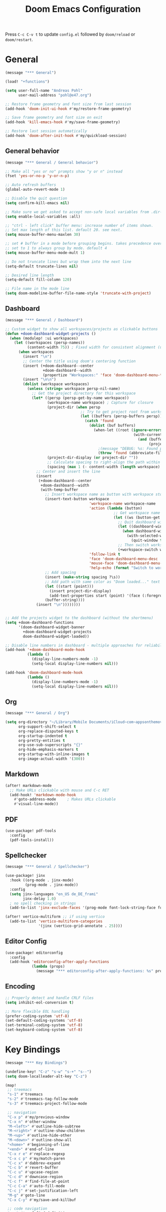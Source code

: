#+title: Doom Emacs Configuration

Press =C-c C-v t= to update =config.el= followed by ~doom/reload~ or ~doom/restart~.

* General

#+begin_src emacs-lisp :tangle yes
(message "*** General")

(load! "+functions")

(setq user-full-name "Andreas Pohl"
      user-mail-address "pohl@e47.org")

;; Restore frame geometry and font size from last session
(add-hook 'doom-init-ui-hook #'my/restore-frame-geometry)

;; Save frame geometry and font size on exit
(add-hook 'kill-emacs-hook #'my/save-frame-geometry)

;; Restore last session automatically
(add-hook 'doom-after-init-hook #'my/quickload-session)
#+end_src

** General behavior

#+begin_src emacs-lisp :tangle yes
(message "*** General / General behavior")

;; Make all "yes or no" prompts show "y or n" instead
(fset 'yes-or-no-p 'y-or-n-p)

;; Auto refresh buffers
(global-auto-revert-mode 1)

;; Disable the quit question
(setq confirm-kill-emacs nil)

;; Make sure we get asked to accept non-safe local variables from .dir-locals.el files
(setq enable-local-variables :all)

;; "ctrl - left click" buffer menu: increase number of items shown.
;; Set max length of this list. default 20. see next.
(setq mouse-buffer-menu-maxlen 30)

;; set # buffer in a mode before grouping begins. takes precedence over previous
;; set to 1 to always group by mode. default 4
(setq mouse-buffer-menu-mode-mult 1)

;; Do not truncate lines but wrap them into the next line
(setq-default truncate-lines nil)

;; Desired line length
(setq-default fill-column 120)

;; File name in the mode line
(setq doom-modeline-buffer-file-name-style 'truncate-with-project)
#+end_src

** Dashboard

#+begin_src emacs-lisp :tangle yes
(message "*** General / Dashboard")

;; Custom widget to show all workspaces/projects as clickable buttons
(defun +doom-dashboard-widget-projects ()
  (when (modulep! :ui workspaces)
    (let ((workspaces (persp-names))
          (content-width 75)) ; Fixed width for consistent alignment (use most of 80 chars)
      (when workspaces
        (insert "\n")
        ;; Center the title using doom's centering function
        (insert (+doom-dashboard--center
                 +doom-dashboard--width
                 (propertize "Workspaces:" 'face 'doom-dashboard-menu-title)))
        (insert "\n\n")
        (dolist (workspace workspaces)
          (unless (string= workspace persp-nil-name)
            ;; Get the project directory for this workspace
            (let* ((persp (persp-get-by-name workspace))
                   (workspace-name workspace) ; Capture for closure
                   (project-dir (when persp
                                  ;; Try to get project root from workspace buffers
                                  (let ((buffers (persp-buffers persp)))
                                    (catch 'found
                                      (dolist (buf buffers)
                                        (when-let ((root (ignore-errors
                                                          (with-current-buffer buf
                                                            (and (buffer-file-name)
                                                                 (projectile-project-root))))))
                                          ;(message "DEBUG: %s: Found project root %s from buffer %s" workspace-name root (buffer-name buf))
                                          (throw 'found (abbreviate-file-name root))))))))
                   (project-dir-display (or project-dir ""))
                   ;; Calculate spacing to right-align the path within content-width
                   (spacing (max 1 (- content-width (length workspace) (length project-dir-display)))))
              ;; Center and insert the line
              (insert
               (+doom-dashboard--center
                +doom-dashboard--width
                (with-temp-buffer
                  ;; Insert workspace name as button with workspace stored as property
                  (insert-text-button workspace
                                      'workspace-name workspace-name
                                      'action (lambda (button)
                                                 ;; Get workspace name from button property
                                                 (let ((ws (button-get button 'workspace-name)))
                                                   ;; Quit dashboard window first
                                                   (let ((dashboard-window (get-buffer-window +doom-dashboard-name)))
                                                     (when dashboard-window
                                                       (with-selected-window dashboard-window
                                                         (quit-window t))))
                                                   ;; Then switch workspace
                                                   (+workspace-switch ws t)))
                                      'follow-link t
                                      'face 'doom-dashboard-menu-desc
                                      'mouse-face 'doom-dashboard-menu-title
                                      'help-echo (format "Switch to workspace: %s → %s" workspace-name project-dir-display))
                  ;; Add spacing
                  (insert (make-string spacing ?\s))
                  ;; Add path with same color as "Doom loaded..." text
                  (let ((start (point)))
                    (insert project-dir-display)
                    (add-text-properties start (point) '(face (:foreground "#51606E"))))
                  (buffer-string))))
              (insert "\n"))))))))


;; Add the projects widget to the dashboard (without the shortmenu)
(setq +doom-dashboard-functions
      '(doom-dashboard-widget-banner
        +doom-dashboard-widget-projects
        doom-dashboard-widget-loaded))

;; Disable line numbers in dashboard - multiple approaches for reliability
(add-hook '+doom-dashboard-mode-hook
          (lambda ()
            (display-line-numbers-mode -1)
            (setq-local display-line-numbers nil)))

(add-hook 'doom-dashboard-mode-hook
          (lambda ()
            (display-line-numbers-mode -1)
            (setq-local display-line-numbers nil)))
#+end_src

** Org

#+begin_src emacs-lisp :tangle yes
(message "*** General / Org")

(setq org-directory "~/Library/Mobile Documents/iCloud~com~appsonthemove~beorg/Documents/org/"
      org-support-shift-select t
      org-replace-disputed-keys t
      org-startup-indented t
      org-pretty-entities t
      org-use-sub-superscripts "{}"
      org-hide-emphasis-markers t
      org-startup-with-inline-images t
      org-image-actual-width '(300))
#+end_src

** Markdown

#+begin_src emacs-lisp :tangle yes
(after! markdown-mode
  ;; Make URLs clickable with mouse and C-c RET
  (add-hook! 'markdown-mode-hook
    #'goto-address-mode     ; Makes URLs clickable
    #'visual-line-mode))
#+end_src

** PDF

#+begin_src emacs-lisp :tangle yes
(use-package! pdf-tools
  :config
  (pdf-tools-install))
#+end_src

** Spellchecker

#+begin_src emacs-lisp :tangle no
(message "*** General / Spellchecker")

(use-package! jinx
  :hook ((org-mode . jinx-mode)
         (prog-mode . jinx-mode))
  :config
  (setq jinx-languages "en_US de_DE_frami"
        jinx-delay 1.0)
  ; no spell checking in strings
  (add-to-list 'jinx-exclude-faces '(prog-mode font-lock-string-face font-lock-comment-face)))

(after! vertico-multiform ;; if using vertico
  (add-to-list 'vertico-multiform-categories
               '(jinx (vertico-grid-annotate . 25))))
#+end_src

** Editor Config

#+begin_src emacs-lisp :tangle no
(use-package! editorconfig
  :config
  (add-hook 'editorconfig-after-apply-functions
            (lambda (props)
              (message "*** editorconfig-after-apply-functions: %s" props))))
#+end_src
** Encoding

#+begin_src emacs-lisp :tangle yes
;; Properly detect and handle CRLF files
(setq inhibit-eol-conversion t)

;; More flexible EOL handling
(prefer-coding-system 'utf-8)
(set-default-coding-systems 'utf-8)
(set-terminal-coding-system 'utf-8)
(set-keyboard-coding-system 'utf-8)
#+end_src

* Key Bindings

#+begin_src emacs-lisp :tangle yes
(message "*** Key Bindings")

(undefine-key! "C-z" "s-w" "s-+" "s--")
(setq doom-localleader-alt-key "C-z")

(map!
 ;; treemacs
 "s-1" #'treemacs
 "s-2" #'treemacs-tag-follow-mode
 "s-3" #'treemacs-project-follow-mode

 ;; navigation
 "C-x p" #'my/previous-window
 "C-x n" #'other-window
 "M-<left>" #'outline-hide-subtree
 "M-<right>" #'outline-show-children
 "M-<up>" #'outline-hide-other
 "M-<down>" #'outline-show-all
 "<home>" #'beginning-of-line
 "<end>" #'end-of-line
 "C-x r e" #'replace-regexp
 "C-x c p" #'my/match-paren
 "C-c x" #'dabbrev-expand
 "C-c b" #'revert-buffer
 "C-c u" #'upcase-region
 "C-c d" #'downcase-region
 "C-c f" #'find-file-at-point
 "C-c C-a" #'auto-fill-mode
 "C-c j" #'set-justification-left
 "M-g" #'goto-line
 "C-x C-y" #'my/save-and-killbuf

 ;; code navigation
 "s-." #'xref-find-definitions
 "s-," #'xref-go-back

 ;; buffers and font
 "<s-wheel-down>" #'enlarge-window-horizontally
 "<s-wheel-up>" #'shrink-window-horizontally
 "s-*" #'doom/increase-font-size
 "s-_" #'doom/decrease-font-size

;; claude-code
(:prefix ("C-s-x" . "Claude")
         "c" #'claude-code-ide
         "r" #'claude-code-ide-resume
         "k" #'claude-code-ide-stop
         "RET" #'claude-code-ide-insert-newline
         "ESC" #'claude-code-ide-send-escape)

 ;; gptel/elysium
 (:leader :prefix ("C-s" . "LLM")
          (:prefix ("e" . "elysium")
                   "e" #'elysium-query
                   "w" #'elysium-toggle-window
                   "a" #'elysium-apply-code-changes
                   "d" #'elysium-discard-all-suggested-changes)
          "w" #'gptel
          (:prefix ("a" . "add")
                   "r" #'gptel-add
                   "f" #'gptel-add-file))
 ;; lsp-bridge
 ;(:leader :prefix ("c" . "code")
 ;         :desc "LSP Code actions"      "a"   #'lsp-bridge-code-action
 ;         :desc "LSP Rename"            "r"   #'lsp-bridge-rename
 ;         :desc "Find References"       "i"   #'lsp-bridge-find-references
 ;         :desc "Find Definition"       "j"   #'lsp-bridge-find-def
 ;         :desc "Find Implementation"   "J"   #'lsp-bridge-find-impl)

 ;; kubernetes
 "C-c k" #'kubernetes-overview

 ;; miscellaneous
 "M-s <up>" #'comint-previous-input
 "M-s <down>" #'comint-next-input
 "C-c w Q" #'my/quickload-session

 ;; mode specific
 :map (prog-mode-map)
 "C-c RET" #'recompile
 "TAB" #'my/indent-or-tab
 :map (c-ts-base-mode-map)
 "RET" #'my/clang-format-newline-and-indent
 :desc "Copy Impl Body to Clipboard" "C-c c g" #'my/generate-cpp-implementation
 :map (protobuf-mode-map)
 "C-c ;" #'+company/dabbrev
 ;:map (typescript-ts-base-mode-map)
 ;"TAB" #'treesit-indent
 ;:map (c++-mode-map c-mode-map typescript-mode-map js-mode-map java-mode-map)
 ;"s-." #'lsp-bridge-peek
 ;"s-," #'lsp-bridge-peek-jump-back
 ;:map lsp-bridge-peek-keymap
 ;"s-." #'lsp-bridge-peek-jump
 ;"RET" #'lsp-bridge-peek-jump
 ;"<up>" #'lsp-bridge-peek-list-prev-line
 ;"<down>" #'lsp-bridge-peek-list-next-line
 :map gptel-mode-map
 "C-c RET" #'gptel-menu
 "C-<return>" #'gptel-send
 "C-<up>" #'gptel-beginning-of-response
 "C-<down>" #'gptel-end-of-response
 :map vterm-mode-map
 "C-c C-c" #'vterm-send-C-c
 :map mu4e-headers-mode-map
 "." #'mu4e-view-raw-message
 "<up>" #'mu4e-headers-prev
 "<down>" #'mu4e-headers-next
 "v" #'mu4e-views-mu4e-select-view-msg-method
 "M-n" #'mu4e-views-cursor-msg-view-window-down
 "M-p" #'mu4e-views-cursor-msg-view-window-up
 "f" #'mu4e-views-toggle-auto-view-selected-message
 "i" #'mu4e-views-mu4e-view-as-nonblocked-html
 :map org-msg-edit-mode-map
 "C-c C-c" #'my/org-msg-ctrl-c-ctrl-c
 )

(after! treemacs
  (treemacs-define-RET-action 'file-node-closed #'treemacs-visit-node-ace)
  (treemacs-define-RET-action 'file-node-open #'treemacs-visit-node-ace)
  (define-key treemacs-mode-map [s-mouse-1] #'treemacs-visit-node-ace))

;; Switch between header and implementation, replace projectile version as this one here works outside of projects
(add-hook 'c-initialization-hook
          (lambda () (define-key c-mode-base-map (kbd "C-c p a") 'ff-get-other-file)))

;; buffer selection cia <cmd>+<left click> in c++
(global-set-key [s-mouse-1] 'mouse-buffer-menu)

;; use more convinient smerge key bindings
(setq smerge-command-prefix "\C-cm")

; redo
(after! undo-fu
  (map! :map undo-fu-mode-map "C-?" #'undo-fu-only-redo))
#+end_src

* Email

I'm using mu4e and org-msg coming with doom. Unfortunately org-msg needs some fixing to work properly.

#+begin_src emacs-lisp :tangle yes
(message "*** Email")

(use-package! mu4e
  ;; Fix the setup of org-msg for mu4e
  :init (add-hook 'org-msg-mode-hook
                  (lambda ()
                    (org-msg-mode-mu4e)
                    (org-msg-edit-mode-mu4e)
                    ;; this fixes the problem of not closing the edit buffer properly
                    (add-hook 'message-sent-hook
                              (lambda ()
                                (my/message-kill-buffer-no-query)
                                (mu4e-compose-post-restore-window-configuration)))))
  :config
  (setq mail-user-agent 'mu4e-user-agent ; important for org-msg
        mu4e-view-show-images t
        mu4e-compose-signature-auto-include nil
        mu4e-use-fancy-chars t
        mu4e-split-view 'vertical
        mu4e-headers-visible-columns 120

        ; send setup, see ~/.msmtprc
        sendmail-program (executable-find "msmtp")
        send-mail-function #'smtpmail-send-it
        message-sendmail-f-is-evil t
        message-sendmail-extra-arguments '("--read-envelope-from")

        message-send-mail-function #'message-send-mail-with-sendmail

        ; receive setup, see ~/.mbsyncrc
        mu4e-get-mail-command "mbsync --config ~/.mbsyncrc e47"
        mu4e-update-interval 300
        mu4e-headers-auto-update t

        ; bookmarks
        mu4e-bookmarks '((:name "Unread"
                          :query "maildir:/INBOX AND flag:unread"
                          :key ?i
                          :favorite t))

        ; dirs
        mu4e-drafts-folder "/Drafts"
        mu4e-sent-folder "/Sent"
        mu4e-trash-folder "/Trash"
        mu4e-refile-folder "/Archive"
        mu4e-maildir-shortcuts '((:maildir "/INBOX" :key ?i)
                                 (:maildir "/Sent" :key ?s)
                                 (:maildir "/Drafts" :key ?d)
                                 (:maildir "/Trash" :key ?t)
                                 (:maildir "/Junk" :key ?j)
                                 (:maildir "/Spam" :key ?g :hide-unread t))

        ; avoid replying to ourselves
        mu4e-compose-reply-ignore-address '("no-?reply" "pohl@e47.org")))

(use-package! mu4e-views
  :defer nil
  :after mu4e
  :config
  (setq mu4e-views-default-view-method "html" ;; make xwidgets default
        ;; when pressing n and p stay in the current window
        mu4e-views-next-previous-message-behaviour 'stick-to-current-window
        ;; automatically open messages when moving in the headers view
        mu4e-views-auto-view-selected-message t)
  (mu4e-views-mu4e-use-view-msg-method "gnus")) ;; select the default

(setq browse-url-browser-function 'browse-url-generic
      browse-url-generic-program "arc-cli"
      browse-url-generic-args '("new-little-arc"))

#+end_src

* Looks

#+begin_src emacs-lisp :tangle yes
(message "*** Looks")
#+end_src

** Theme

#+begin_src emacs-lisp :tangle yes
(setq doom-theme 'doom-city-lights)
#+end_src

** Font

#+begin_src emacs-lisp :tangle yes
(defvar my/fixed-font "Iosevka Comfy")
(defvar my/unicode-font "JuliaMono")
(defvar my/variable-font "Roboto")

(setq doom-font
      (font-spec :family my/fixed-font :size 13)
      doom-variable-pitch-font
      (font-spec :family my/variable-font :size 13))

;; zoom in/out steps
(setq doom-font-increment 1)

;; IMPORTANT: Set this to nil so custom fontset is used
(setq use-default-font-for-symbols nil)

;; Define function to configure fontsets
(defun my/configure-fontsets ()
  "Configure fontsets for unicode and symbol characters."

  (set-fontset-font t 'symbol nil)

  ;; General unicode/symbol setup - use unicode font
  (set-fontset-font t 'unicode (font-spec :family my/unicode-font) nil 'prepend)
  (set-fontset-font t 'symbol (font-spec :family my/unicode-font) nil 'prepend)

  ;; Box-drawing and geometric shapes to align vterm buffer width properly
  (set-fontset-font t '(#x2500 . #x257F) (font-spec :family my/fixed-font) nil 'prepend)
  (set-fontset-font t '(#x2580 . #x259F) (font-spec :family my/fixed-font) nil 'prepend)
  (set-fontset-font t '(#x25A0 . #x25FF) (font-spec :family my/fixed-font) nil 'prepend)

  ;; Fix non-breaking space underlines
  (set-face-attribute 'nobreak-space nil :underline nil)
)

;; Apply after Doom sets fonts and on zoom
(add-hook 'after-setting-font-hook #'my/configure-fontsets)
(add-hook 'doom-init-ui-hook #'my/configure-fontsets)
;; Also apply when loading vterm buffers
(add-hook 'vterm-mode-hook #'my/configure-fontsets)

;; Replace specific Claude Code Unicode symbols with ASCII in vterm buffers
(defun my/vterm-replace-unicode-spinners ()
  "Set buffer-local display table to replace Unicode spinners with ASCII in vterm."
  (let ((table (or buffer-display-table (make-display-table))))
    ;; · - U+00B7 (Middle Dot)
    (aset table #x00B7 (vector ?*))
    ;; ✢ - U+2722 (Four Teardrop-Spoked Asterisk)
    (aset table #x2722 (vector ?*))
    ;; ✳ - U+2733 (Eight Spoked Asterisk)
    (aset table #x2733 (vector ?*))
    ;; ✶ - U+2736 (Six Pointed Black Star)
    (aset table #x2736 (vector ? ))
    ;; ✻ - U+273B (Teardrop-Spoked Asterisk)
    (aset table #x273B (vector ? ))
    ;; ✽ - U+273D (Heavy Teardrop-Spoked Asterisk)
    (aset table #x273D (vector ? ))
    (setq buffer-display-table table)))

(add-hook 'vterm-mode-hook #'my/vterm-replace-unicode-spinners)
#+end_src

** Line numbers

#+begin_src emacs-lisp :tangle yes
;; This determines the style of line numbers in effect. If set to `nil', line
;; numbers are disabled. For relative line numbers, set this to `relative'.
(setq display-line-numbers-type t)

;; Always fixed font even in variable-pitch-mode
(set-face-attribute 'line-number nil :font my/fixed-font)
(set-face-attribute 'line-number-current-line nil :font my/fixed-font)

(add-hook 'vterm-mode-hook (lambda () (display-line-numbers-mode 0)))
#+end_src

** Titlebar

#+begin_src emacs-lisp :tangle yes
;; Set the project name as frame title (window name in macOS)
(setq frame-title-format '("" "%b" (:eval
                                    (let ((project-name (projectile-project-name)))
                                      (unless (string= "-" project-name)
                                        (format " in [%s]" project-name))))))

(add-hook 'doom-init-ui-hook
          (lambda ()
            ;; Enable/disable toolbar mode to set the proper (minimal) titlebar height (macOS)
            (tool-bar-mode 1)
            (tool-bar-mode 0)))
#+end_src

** Treemacs

#+begin_src emacs-lisp :tangle yes
(after! treemacs
  (setq treemacs-width 45)
  (treemacs-follow-mode 1)
  (treemacs-project-follow-mode 1)
  (set-face-attribute 'treemacs-root-face nil :height 1.0)
  ;; treemacs png/svg special icons don't look great, so we patch the icon set
  (add-hook 'treemacs-mode-hook 'my/update-treemacs-icons))
#+end_src

** Active Window Indication

Visual indication for the active buffer by dimming inactive ones and adding a border.

#+begin_src emacs-lisp :tangle yes
;; Dim inactive buffers to highlight the active one
(use-package! dimmer
  :config
  (dimmer-mode t)
  ;; Adjust dimming percentage (0.0-1.0, lower = darker)
  (setq dimmer-fraction 0.20))

#+end_src

** Org

#+begin_src emacs-lisp :tangle yes
(after! org-mode
  (setq org-support-shift-select t
        org-replace-disputed-keys t))

(after! org
  (defun org-add-color-keywords ()
    (font-lock-add-keywords
     nil
     '(("{\\([a-zA-Z#0-9]+\\):\\([^}]+\\)}"
        (0 (let ((color (match-string 1))
                 (start (match-beginning 0))
                 (color-end (match-end 1))
                 (text-start (match-beginning 2))
                 (text-end (match-end 2))
                 (end (match-end 0)))
             ;; Hide the opening bracket and color name
             (put-text-property start (1+ color-end) 'invisible t)
             ;; Color the text
             (add-face-text-property text-start text-end `(:foreground ,color))
             ;; Hide the closing bracket
             (put-text-property text-end end 'invisible t)
             nil))))))

  (add-hook 'org-mode-hook 'org-add-color-keywords))

(use-package! org-modern
  :after org
  :hook ((org-mode . global-org-modern-mode)
         ;(org-mode . (lambda ()
         ;              ;; increase line spacing a little
         ;              (setq-local default-text-properties '(line-spacing 0.1 line-height 1.1))))
         )
  :config
  (setq org-modern-star 'replace
        org-modern-label-border 0.3
        org-modern-table-vertical 1
        org-modern-replace-stars "￭￭￭￭￭"
        org-modern-todo-faces (quote (("WAIT" :inherit org-modern-todo :height 1.2 :foreground "goldenrod")
                                      ("HOLD" :inherit org-modern-todo :height 1.2 :foreground "indian red")
                                      ("DONE" :inherit org-modern-todo :height 1.2 :inverse-video nil
                                       :foreground "white" :distant-foreground "white" :background "grey25"))))

  ;; Make the document title a bit bigger
  ;(set-face-attribute 'org-document-title nil :font my/variable-font :weight 'bold :height 1.3 :underline t)
  (set-face-attribute 'org-document-title nil :font my/fixed-font :weight 'bold :height 1.2 :underline t)

  ;; Set the table color
  (set-face-attribute 'org-table nil :foreground "#D4AF37")

  ;; Resize headings
  (dolist (face '((org-level-1 . 1.1)
                  (org-level-2 . 1.0)
                  (org-level-3 . 1.0)
                  (org-level-4 . 1.0)
                  (org-level-5 . 1.0)
                  (org-level-6 . 1.0)
                  (org-level-7 . 1.0)
                  (org-level-8 . 1.0)))
    ;(set-face-attribute (car face) nil :font my/variable-font :height (cdr face))
    (set-face-attribute (car face) nil :font my/fixed-font :height (cdr face))))

(after! org-modern-faces
  (set-face-attribute 'org-modern-symbol nil :family my/fixed-font))

;(use-package! mixed-pitch
;  :after org
;  :hook (org-mode . mixed-pitch-mode))
#+end_src

** Markdown

#+begin_src emacs-lisp :tangle yes
(use-package! valign
  :hook (markdown-mode . valign-mode))
#+end_src

** PGmacs

The pgmacs theme is not cool.... this is not complete, but sets some reasonable colors for browsing.

#+begin_src emacs-lisp :tangle yes
(use-package! pgmacs
  :config
  (set-face-attribute 'pgmacs-table-data nil :foreground "gray")
  (set-face-attribute 'pgmacs-column-foreign-key nil :foreground "orange")
  (setq pgmacs-row-colors '("#1D252C" "#181E24")
        pgmacs-deleted-color "#B93448")
  )
#+end_src

** Tags

Not compatible with org-mode / org-modern.

#+begin_src emacs-lisp :tangle no
(use-package! svg-tag-mode
  :defer t
  :config
  (setq svg-tag-tags
      '(("TODO" . ((lambda (tag) (svg-tag-make "TODO"))))
        ("FIXME" . ((lambda (tag) (svg-tag-make "FIXME")))))
  ))
#+end_src

* Coding

** General coding settings

#+begin_src emacs-lisp :tangle yes
(message "*** Coding / General")

;; Compilation buffer: stop at the first error and skip warnings
(setq compilation-scroll-output 'next-error
      compilation-skip-threshold 2)
#+end_src

Setup mappings to switch between C++ headers and implementation files.

#+begin_src emacs-lisp :tangle yes
(defvar my/cpp-other-file-alist
  '(("\\.cpp\\'" (".h" ".hpp" ".ipp"))
    ("\\.ipp\\'" (".hpp" ".cpp"))
    ("\\.hpp\\'" (".ipp" ".cpp"))
    ("\\.cxx\\'" (".hxx" ".ixx"))
    ("\\.ixx\\'" (".cxx" ".hxx"))
    ("\\.hxx\\'" (".ixx" ".cxx"))
    ("\\.cc\\'" (".h" ".hh"))
    ("\\.mm\\'" (".h"))
    ("\\.m\\'" (".h"))
    ("\\.c\\'" (".h"))
    ("\\.h\\'" (".cpp" ".cc" ".cxx" ".c" ".mm"))))

(setq-default ff-other-file-alist 'my/cpp-other-file-alist)
#+end_src

Setup C++ custom indention via ~clang-format~.  (/Deprecated in favor of tree-sitter, see below)/

#+begin_src emacs-lisp :tangle no
(add-hook 'c-mode-common-hook 'my/clang-format-indent)
(add-hook 'c++-mode-hook 'my/clang-format-indent)
#+end_src

Make sure projectile show vertico completions.

#+begin_src emacs-lisp :tangle yes
(setq projectile-completion-system 'default)
#+end_src

** Git

#+begin_src emacs-lisp :tangle yes
(message "*** Coding / Git")

;; Make the git summary line longer
(after! magit
  (setq git-commit-summary-max-length 120))
#+end_src

** Code completion and linting (LSP / lsp-bridge)

To make this work
- set tange to yes below
- deactivate lsp-mode
- in init.el:
  - disable company and remove all +lsp flags
- in packages.el:
  - enable lsp-brdge and flymake-bidge

#+begin_src emacs-lisp :tangle no
(message "*** Coding / LSP - lsp-bridge")

(use-package! yasnippet
  :ensure t
  :config
  (yas-global-mode 1))

(use-package! orderless
  :ensure t
  :custom
  (completion-styles '(orderless basic))
  (completion-category-overrides '((file (styles basic partial-completion)))))

(use-package! lsp-bridge
  :init
  ;; JAVA: Automatically generate custom configurations based on the project and add
  ;; necessary startup parameters.
  (require 'lsp-bridge-jdtls)

  :config
  (setq lsp-bridge-enable-log nil
        lsp-bridge-enable-mode-line t
        lsp-bridge-enable-completion-in-string t
        lsp-bridge-enable-hover-diagnostic t
        lsp-bridge-enable-org-babel t
        ;; Enable automatic dependency import. Currently, there is no code action. When completing
        ;; code, this allows importing the corresponding dependencies. It is recommended to enable it.
        lsp-bridge-enable-auto-import t
        acm-enable-tabnine t
        acm-enable-capf t
        acm-candidate-match-function 'orderless-flex
        acm-backend-lsp-match-mode 'prefix)
  ;; enable objective c by default
  (append lsp-bridge-default-mode-hooks '(objc-mode))

  ;; When jumping to a definition out of a peek window, I want to leave peek mode
  ;; BUT I also want to be able to jump back. This restores jump back info after
  ;; leaving peek mode.
  (advice-add 'lsp-bridge-peek-jump :before #'my/lsp-bridge-pre-peek-jump)
  (advice-add 'lsp-bridge-peek-jump :after #'my/lsp-bridge-post-peek-jump)
  (advice-add 'lsp-bridge-peek-jump-back :before #'my/lsp-bridge-peek-jump-back)
  (my/enable-global-lsp-bridge-mode))

;; Enable the lsp-bridge flymake backend
(use-package! flymake-bridge
  :after flymake
  :hook (lsp-bridge-mode-hook . flymake-bridge-setup))

;; Disable flymake for elisp
(add-hook 'emacs-lisp-mode-hook (lambda () (flymake-mode -1)))
#+end_src

** Code completion and linting (LSP / lsp-mode)

#+begin_src emacs-lisp :tangle yes
(message "*** Coding / LSP - lsp-mode")
(use-package! lsp-mode
  :defer t
  :hook ((c++-ts-mode . lsp-deferred)
         (java-ts-mode . lsp-deferred)
         (python-ts-mode . lsp-deferred))
  :config
  (setq lsp-disabled-clients '(ccls)
        lsp-idle-delay 0.9
        lsp-file-watch-threshold 2000
        lsp-restart 'auto-restart
        lsp-ui-doc-enable nil
        lsp-enable-indentation nil
        lsp-modeline-code-actions-enable t
        lsp-log-io t  ; Enable LSP communication logging
        ;; Use xcode's clangd
        lsp-clients-clangd-executable "/opt/homebrew/Cellar/llvm@19/19.1.7/bin/clangd"
        lsp-clients-clangd-args '("--log=error"
                                  "--background-index"
                                  "--clang-tidy"
                                  "--completion-style=detailed"
                                  "--header-insertion=never"
                                  "--pretty"
                                  "--function-arg-placeholders")
        ;; Disable some pygthon warnings
        lsp-pylsp-plugins-flake8-ignore "E128,E261,E265,E302,E401,E501,E713,E741"
        lsp-pylsp-plugins-pydocstyle-enabled nil
        lsp-pylsp-plugins-mccabe-threshold 40
        ;lsp-tailwindcss-add-on-mode t
        ;; Java setup
        lsp-java-server-install-dir "/Users/andreas/tools/jdtls"
        lsp-java-jdt-ls-prefer-native-command t
        lsp-java-configuration-update-build-configuration "interactive")

  ;; Use an alternative typescript lsp, install via npm
  ;; npm install -g @vtsls/language-server
  ;(lsp-register-client
  ; (make-lsp-client
  ;  :new-connection (lsp-stdio-connection
  ;                   (lambda ()
  ;                     `("node" ,(expand-file-name "~/.nvm/versions/node/v20.12.2/bin/vtsls") "--stdio")))
  ;  :priority -1
  ;  :major-modes '(typescript-mode)
  ;  :server-id 'vtsls))
  )

;; Java LSP configuration is now included directly in the lsp-mode config block

(add-hook 'typescript-ts-mode-hook
          (lambda ()
            ;(setq-local lsp-enabled-clients '(eslint tailwindcss ts-ls))
            (setq-local lsp-enabled-clients '(ts-ls eslint))
            (lsp-deferred)))

(add-hook 'tsx-ts-mode-hook
          (lambda ()
            ;(setq-local lsp-enabled-clients '(eslint tailwindcss ts-ls))
            (setq-local lsp-enabled-clients '(ts-ls eslint))
            (lsp-deferred)))

;; Configure C/C++ tree-sitter indentation to match clang-format
(setq c-ts-mode-indent-offset 4)
(setq c++-ts-mode-indent-offset 4)

;; Set flycheck cpp standard and fix indentation rules
(add-hook 'c++-ts-mode-hook
          (lambda ()
            (setq flycheck-clang-language-standard "c++17")
            (setq-local c-ts-mode-indent-offset 4)
            (setq-local tab-width 4)))


#+end_src

** Debugging

FIXME: This does not work properly yet.

#+begin_src emacs-lisp :tangle yes
(message "*** Coding / Debugging")

(use-package! dap-mode
  :after lsp-mode
  :config
  (require 'dap-launch)
  (require 'dap-java)
  (require 'dap-lldb)

  (setq dap-lldb-debug-program '("/Applications/Xcode.app/Contents/Developer/usr/bin/lldb-dap"))

  (dap-mode 1)
  (dap-ui-mode 1)
  (dap-ui-controls-mode 1)
  (dap-tooltip-mode 1)
  (dap-auto-configure-mode 1)

  ;(require 'dap-codelldb)
  ;(dap-codelldb-setup)

  ;; Register a default debug template for C++ projects
  ;;(dap-register-debug-template
  ;;  "C++ LLDB::Run"
  ;;  (list :type "lldb"
  ;;        :request "launch"
  ;;        :name "C++ LLDB::Run"
  ;;        :program "${workspaceFolder}/"
  ;;        :cwd nil))
  (dap-register-debug-template
  "lldb-dap ms"
  (list :type "lldb"
        :request "launch"
        :name "lldb-dap ms"
        :program "${workspaceFolder}/build-dev/bin/sdna-mediaserver"
        :args nil
        :cwd nil
        :stopOnEntry t
        :preLaunchTask "lldb-dap"
        :environment nil
        :debugger-args nil))
  (dap-register-debug-template
   "C++ LLDB Debug MS"
   (list :type "lldb-vscode"
         :request "launch"
         :name "C++ LLDB Debug MS"
         :program "${workspaceFolder}/build-dev/bin/sdna-mediaserver"
         :args '()
         :cwd "${workspaceFolder}"
         :stopAtEntry nil
         :externalConsole nil))
  )
#+end_src

** Mode Mapping

#+begin_src emacs-lisp :tangle yes
(message "*** Coding / Mode Mapping")

(setq auto-mode-alist
      (append '(("\\.app$"                  . c++-ts-mode)
                ("\\.bat$"                  . rexx-mode)        ; to edit batchfiles
                ("\\.bib$"                  . bibtex-mode)      ;
                ("\\.btm$"                  . rexx-mode)
                ("\\.C$"                    . c++-ts-mode)
                ("\\.i$"                    . c++-ts-mode)         ; SWIG: use c++-mode
                ("\\.cc$"                   . c++-ts-mode)
                ("\\.cpp$"                  . c++-ts-mode)
                ("\\.H$"                    . c++-ts-mode)
                ("\\.h$"                    . c++-ts-mode)
                ("\\.hi$"                   . c-ts-mode)
                ("\\.hpp$"                  . c++-ts-mode)
                ("\\.idl$"                  . c++-ts-mode)
                ("\\.c$"                    . c-ts-mode)           ; to edit C code
                ("\\.sqc$"                  . c-ts-mode)           ; NON-Preprocessed C with DB/2 SQL
                ("\\.rc$"                   . c-ts-mode)           ; Files from rc are also smth like c
                ("\\.rci$"                  . c-ts-mode)           ; Files from rc are also smth like c
                ("\\.rcx$"                  . c-ts-mode)           ; Files from rc are also smth like c
                ("\\.cmd$"                  . rexx-mode)        ; to edit REXX-Skripte
                ("\\.c?ps$"                 . postscript-mode)  ; Fuer postscript-files
                ("\\.tex$"                  . latex-mode)       ; tbd
                ("\\.sm$"                   . latex-mode)       ;
                ("\\.sty$"                  . latex-mode)       ;
                ("\\.mak$"                  . makefile-mode)
                ("makefile$"                . makefile-mode)
                ("\\.java$"                 . java-ts-mode)
                ("\\.jav$"                  . java-ts-mode)
                ("\\.py$"                   . python-mode)
                ("\\.xh$"                   . c++-ts-mode)
                ("\\.xih$"                  . c++-ts-mode)
                ("\\.in$"                   . m4-mode)
                ("\\.\\([pP][Llm]\\|al\\)$" . cperl-mode)
                ("\\.pod$"                  . cperl-mode)
                ("\\.puml$"                 . plantuml-mode)
                ("\\.ino$"                  . c++-ts-mode)
                ("\\.ts$"                   . typescript-ts-mode)
                ("\\.tsx$"                  . jtsx-tsx-mode)
                ("\\.tf$"                   . terraform-mode)
                ("\\.hcl$"                  . terraform-mode)
                ) auto-mode-alist))

(use-package! jtsx
  :custom
  (jtsx-enable-all-syntax-highlighting-features t))
#+end_src

** Tree-Sitter

#+begin_src emacs-lisp :tangle yes
(message "*** Coding / Tree-Sitter")

;;(add-to-list 'major-mode-remap-alist '(js-ts-mode . js-mode))
;;(add-to-list 'major-mode-remap-alist '(typescript-ts-mode . typescript-mode))
;;(add-to-list 'major-mode-remap-alist '(tsx-ts-mode . typescript-mode))

(use-package! treesit
  :config
  (setq treesit-font-lock-level 4
        treesit-language-source-alist
        '((c "https://github.com/tree-sitter/tree-sitter-c")
          (cpp "https://github.com/tree-sitter/tree-sitter-cpp")
          (proto "https://github.com/Clement-Jean/tree-sitter-proto")
          (java "https://github.com/tree-sitter/tree-sitter-java")
          (javascript "https://github.com/tree-sitter/tree-sitter-javascript")
          (typescript "https://github.com/tree-sitter/tree-sitter-typescript" "master" "typescript/src")
          (tsx "https://github.com/tree-sitter/tree-sitter-typescript" "master" "tsx/src")
          (json "https://github.com/tree-sitter/tree-sitter-json")
          (yaml "https://github.com/ikatyang/tree-sitter-yaml")
          (python "https://github.com/tree-sitter/tree-sitter-python")
          (cmake "https://github.com/uyha/tree-sitter-cmake")
          (bash "https://github.com/tree-sitter/tree-sitter-bash")))

  ;; Map major modes to their tree-sitter equivalents
  (setq major-mode-remap-alist
        '((c-mode . c-ts-mode)
          (c++-mode . c++-ts-mode)
          (c-or-c++-mode . c-or-c++-ts-mode)
                                        ;(protobuf-mode . proto-ts-mode)
          (java-mode . java-ts-mode)
          (js-mode . js-ts-mode)
          (typescript-mode . typescript-ts-mode)
          (javascript-mode . js-ts-mode)
          (json-mode . json-ts-mode)
          (yaml-mode . yaml-ts-mode)
          (sh-mode . bash-ts-mode)
          (cmake-mode . cmake-ts-mode)
          (python-mode . python-ts-mode))))

#+end_src

** Format / Indention

I'm using clang-format for c++ and google-java-format for java.

#+begin_src emacs-lisp :tangle yes
(use-package! clang-format
  :init
  ;; update the indent style to disable namespace indention with treesit-indent
  (defun my/c-ts-indent-style-no-namespace()
    "Custom indent style based on Google style with 4-space indentation."
    ;; Start with k&r style which is closer to Google style than gnu
    (let ((base-style (alist-get 'k&r (c-ts-mode--indent-styles 'cpp))))
      `(;; Namespace members should not be indented
        ((n-p-gp nil nil "namespace_definition") grand-parent 0)
        ;; Override k&r to use 4 spaces instead of default offset
        ((parent-is "compound_statement") standalone-parent 4)
        ((parent-is "if_statement") standalone-parent 4)
        ((parent-is "else_clause") standalone-parent 4)
        ((parent-is "do_statement") standalone-parent 4)
        ((parent-is "for_statement") standalone-parent 4)
        ((parent-is "while_statement") standalone-parent 4)
        ((parent-is "switch_statement") standalone-parent 4)
        ((parent-is "case_statement") standalone-parent 4)
        ;; Function parameters and arguments
        ((parent-is "argument_list") parent-bol 4)
        ((parent-is "parameter_list") parent-bol 4)
        ;; Class/struct members use 2-space indent (Google style)
        ((parent-is "field_declaration_list") parent-bol 2)
        ((node-is "field_declaration") parent-bol 2)
        ;; Access specifiers at same level as class opening brace
        ((node-is "access_specifier") parent-bol 0)
        ;; Comments should follow the code indentation
        ((node-is "comment") no-indent)
        ;; Preprocessor directives at column 0
        ((node-is "preproc") column-0 0)
        ;; Include base k&r rules that we haven't overridden
        ,@base-style)))
  :config
  (add-hook 'c-ts-base-mode-hook
            (lambda ()
              ;; clang-format based indention
              (setq indent-line-function 'my/clang-format-on-indent
                    indent-region-function 'my/clang-format-indent-region
                    ;; for newline-and-indent (RET key binding) we fall back to
                    ;; treesit-indent, so lets disable namespace indention
                    c-ts-mode-indent-style #'my/c-ts-indent-style-no-namespace)
              ;(add-hook 'before-save-hook 'my/clang-format-buffer nil 'local)
              (electric-indent-mode -1))))

(setq google-java-format-executable "/opt/homebrew/bin/google-java-format")
(add-hook 'java-ts-mode-hook
            (lambda ()
              ;; google-java-format based indention
              (setq indent-line-function 'my/google-java-format-on-indent
                    indent-region-function 'my/google-java-format-indent-region)
              (add-hook 'before-save-hook 'google-java-format-buffer nil 'local)))

#+end_src

** Templates

#+begin_src emacs-lisp :tangle yes
(message "*** Coding / Templates")

;; Set up default file templates based on the project
(set-file-template! "\\.hpp$" :trigger "__hpp" :mode 'c++-mode)
(set-file-template! "\\.cpp$" :trigger "__cpp" :mode 'c++-mode)
(set-file-template! "syncdna.*\\.hpp$" :trigger "sdna_hpp" :mode 'c++-mode)
(set-file-template! "syncdna.*\\.cpp$" :trigger "sdna_cpp" :mode 'c++-mode)
(set-file-template! "AudioGridder.*\\.hpp$" :trigger "ag_hpp" :mode 'c++-mode)
(set-file-template! "AudioGridder.*\\.cpp$" :trigger "ag_cpp" :mode 'c++-mode)
#+end_src

_FIXME:_ Automatically find and insert a template after creating a new file. Need to find out who is writing the file
immediately after calling ~find-file~. As this is happening, the file-templates do not get applied, as the file already
exists when the check gets executed.

#+begin_src emacs-lisp :tangle yes
(add-hook 'find-file-hook
          (lambda ()
            (when (and (= (buffer-size) 0))
              (+file-templates/apply))))
#+end_src

** Terminal

Enable/disable vterm-copy-mode automatically when scrolling up/down via mouse.

#+begin_src emacs-lisp :tangle yes
(message "*** Coding / Terminal")

(setq vterm-disable-bold-font t
      vterm-disable-underline t
      ;; Add some buffer to terminal width calculation (adjust if lines still wrap)
      vterm-min-window-width 10)

;; Optimize vterm window resizing to avoid rerenders on height changes
(after! vterm
  (my/vterm-configure-resize-optimization)
  ;; Add small margins to prevent wrapping issues
  (setq-default left-margin-width 1
                right-margin-width 1))

;; Refresh vterm on window configuration changes
(add-hook 'window-configuration-change-hook
          (lambda ()
            (when (eq major-mode 'vterm-mode)
              (vterm-reset-cursor-point))))

;(advice-add 'mwheel-scroll :after #'my/scroll-mouse-handler)
#+end_src

** Compilation buffer

Automatically hide the compilation buffer when successful. Keep it open otherwise.

This is based on: https://stackoverflow.com/questions/11043004/emacs-compile-buffer-auto-close

#+begin_src emacs-lisp :tangle yes
(message "*** Coding / Compilation Buffer")

(add-hook 'compilation-start-hook 'my/compilation-started)
(add-hook 'compilation-finish-functions 'my/hide-compile-buffer-if-successful)
#+end_src

** Kubernetes

#+begin_src emacs-lisp :tangle yes
(use-package! kubernetes)
#+end_src

** Databases

*** PGmacs

Setup a default connection function for pgmacs

#+begin_src emacs-lisp :tangle yes
(use-package! pgmacs
  :init
  ;; local dev
  (defun my/postgres-trunk-dev ()
    (interactive)
    (pgmacs-open-string "dbname=trunk user=postgres password=password"))
)
#+end_src


*** EJC-SQL

#+begin_src emacs-lisp :tangle yes
(use-package! ejc-sql
  :config
  (setq clomacs-httpd-default-port 8595
        ejc-complete-on-dot t
        ejc-result-table-impl 'ejc-result-mode)
  (require 'ejc-autocomplete)
  (add-hook 'ejc-sql-minor-mode-hook
            (lambda ()
              (auto-complete-mode t)
              (ejc-ac-setup)))
  (require 'ejc-company)
  (push 'ejc-company-backend company-backends)
  (add-hook 'ejc-sql-minor-mode-hook
            (lambda ()
              (company-mode t)))
  (add-hook 'ejc-sql-minor-mode-hook
          (lambda ()
            (ejc-eldoc-setup))))
#+end_src


**** Connections

#+begin_src emacs-lisp :tangle yes
(ejc-create-connection
 "trunk-local-dev"
 :classpath (concat "~/.m2/repository/org.postgresql/postgresql/42.6.0/"
                    "postgresql-42.6.0.jar")
 :subprotocol "postgresql"
 :subname "//localhost:5432/trunk"
 :user "postgres"
 :password "password"
 :sslmode nil)

(ejc-create-connection
 "trunk-staging"
 :classpath (concat "~/.m2/repository/org.postgresql/postgresql/42.6.0/"
                    "postgresql-42.6.0.jar")
 :subprotocol "postgresql"
 :subname "//syncdna-staging-rds.cvoa2ia260p9.us-east-2.rds.amazonaws.com:5432/trunk"
 :user "app"
 :password "QR0_{HN4A@Ieu5Yb<Xb8"
 :sslmode nil)

(ejc-create-connection
 "authn-staging"
 :classpath (concat "~/.m2/repository/org.postgresql/postgresql/42.6.0/"
                    "postgresql-42.6.0.jar")
 :subprotocol "postgresql"
 :subname "//syncdna-staging-rds.cvoa2ia260p9.us-east-2.rds.amazonaws.com:5432/authn"
 :user "app"
 :password "QR0_{HN4A@Ieu5Yb<Xb8"
 :sslmode nil)
#+end_src

** gRPC

#+begin_src emacs-lisp :tangle yes
(load! "grpclient-mode")
(load! "grpclient")
(use-package! grpclient
  :init
  (add-to-list 'auto-mode-alist '("\\.grpc\\'" . grpclient-mode)))
#+end_src

** Claude Code

#+begin_src emacs-lisp :tangle yes
(use-package! claude-code-ide
  :config
  (setq claude-code-ide-window-width 105  ; Reduced to account for fringe/margins
        claude-code-ide-use-side-window t
        claude-code-ide-vterm-render-delay 0.05
        claude-code-ide-terminal-backend 'vterm)
  (claude-code-ide-emacs-tools-setup))

#+end_src

** Terraform

#+begin_src emacs-lisp :tangle yes
(use-package! terraform
  :hook (terraform-mode . terraform-format-on-save-mode))
#+end_src

* AI Assistant (LLM)

#+begin_src emacs-lisp :tangle yes
(message "*** LLM")
#+end_src

** Elysium

Elysium is working similar to avante.nvim or cursor.ai or windsurf. Not as great yet, but usable. We are enabling smerge
manually, as elysium does not do this properly.

#+begin_src emacs-lisp :tangle yes
(use-package! elysium
  :defer t
  :custom
  (elysium-window-size 0.45)
  (elysium-window-style 'vertical)
  ; enable smerge-mode explicitely
  :hook (elysium-apply-changes . smerge-start-session))
#+end_src

** Gptel

Gptel is the LLM main module also used by elysium. I'm mostly using claude by anthropic for coding, so we make it the
default. All API keys got into =~/.gptel/=.

#+begin_src emacs-lisp :tangle yes
(use-package! gptel
  :defer t
  :custom
  (gptel-model 'claude-3-7-sonnet-20250219)
  :config
  (setq gptel-default-mode 'org-mode)

  ;; OpenAI
  (setq! gptel-api-key (my/read-file "~/.gptel/chatgpt.key"))

  ;; Google
  (defun gptel-gemini-api-key ()
    (my/read-file "~/.gptel/gemini.key"))
  (gptel-make-gemini "Gemini" :stream t
                     :key #'gptel-gemini-api-key)

  ;; Anthropic (default)
  (defun gptel-claude-api-key ()
    (my/read-file "~/.gptel/claude.key"))
  (setq gptel-backend
        (gptel-make-anthropic "Claude" :stream t
                              :key #'gptel-claude-api-key)))
#+end_src

